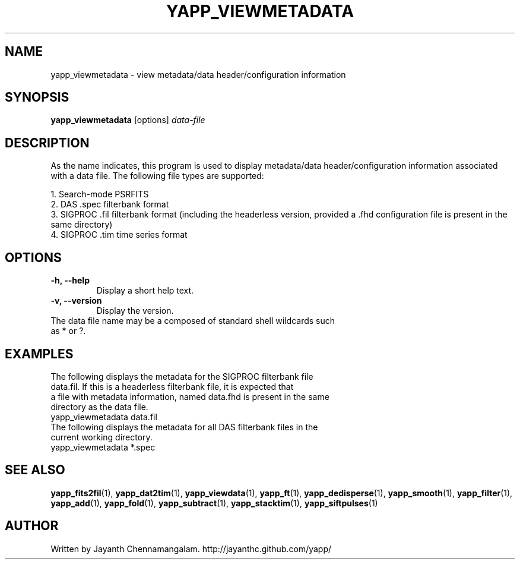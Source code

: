 .\#
.\# Yet Another Pulsar Processor Commands
.\# yapp_viewmetadata Manual Page
.\#
.\# Created by Jayanth Chennamangalam on 2010.09.23
.\#

.TH YAPP_VIEWMETADATA 1 "2013-06-02" "YAPP 3.4-beta" \
"Yet Another Pulsar Processor"


.SH NAME
yapp_viewmetadata \- view metadata/data header/configuration information


.SH SYNOPSIS
.B yapp_viewmetadata
[options]
.I data-file


.SH DESCRIPTION
As the name indicates, this program is used to display metadata/data \
header/configuration information associated with a data file. The following \
file types are supported:
.P
1. Search-mode PSRFITS
.br
2. DAS .spec filterbank format
.br
3. SIGPROC .fil filterbank format (including the headerless version, provided \
a .fhd configuration file is present in the same directory)
.br
4. SIGPROC .tim time series format


.SH OPTIONS
.TP
.B \-h, --help
Display a short help text.
.TP
.B \-v, --version
Display the version.

.TP
The data file name may be a composed of standard shell wildcards such as * or \
?.


.SH EXAMPLES
.TP
The following displays the metadata for the SIGPROC filterbank file data.fil. \
If this is a headerless filterbank file, it is expected that a file with \
metadata information, named data.fhd is present in the same directory as the \
data file.
.TP
yapp_viewmetadata data.fil
.TP
The following displays the metadata for all DAS filterbank files in the \
current working directory.
.TP
yapp_viewmetadata *.spec


.SH SEE ALSO
.BR yapp_fits2fil (1),
.BR yapp_dat2tim (1),
.BR yapp_viewdata (1),
.BR yapp_ft (1),
.BR yapp_dedisperse (1),
.BR yapp_smooth (1),
.BR yapp_filter (1),
.BR yapp_add (1),
.BR yapp_fold (1),
.BR yapp_subtract (1),
.BR yapp_stacktim (1),
.BR yapp_siftpulses (1)


.SH AUTHOR
.TP 
Written by Jayanth Chennamangalam. http://jayanthc.github.com/yapp/

